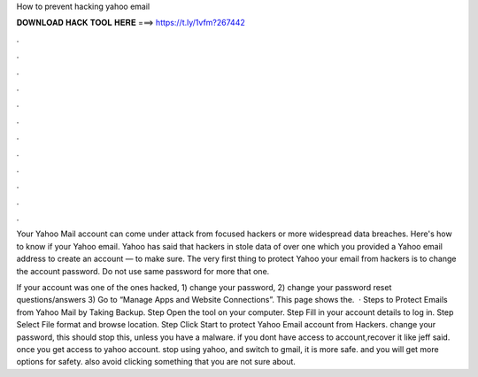 How to prevent hacking yahoo email



𝐃𝐎𝐖𝐍𝐋𝐎𝐀𝐃 𝐇𝐀𝐂𝐊 𝐓𝐎𝐎𝐋 𝐇𝐄𝐑𝐄 ===> https://t.ly/1vfm?267442



.



.



.



.



.



.



.



.



.



.



.



.

Your Yahoo Mail account can come under attack from focused hackers or more widespread data breaches. Here's how to know if your Yahoo email. Yahoo has said that hackers in stole data of over one which you provided a Yahoo email address to create an account — to make sure. The very first thing to protect Yahoo your email from hackers is to change the account password. Do not use same password for more that one.

If your account was one of the ones hacked, 1) change your password, 2) change your password reset questions/answers 3) Go to “Manage Apps and Website Connections”. This page shows the.  · Steps to Protect Emails from Yahoo Mail by Taking Backup. Step Open the tool on your computer. Step Fill in your account details to log in. Step Select File format and browse location. Step Click Start to protect Yahoo Email account from Hackers. change your password, this should stop this, unless you have a malware. if you dont have access to account,recover it like jeff said. once you get access to yahoo account. stop using yahoo, and switch to gmail, it is more safe. and you will get more options for safety. also avoid clicking something that you are not sure about.
